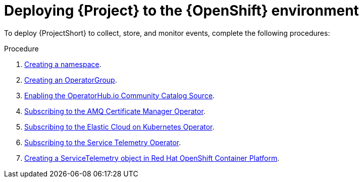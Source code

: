 [id="deploying-stf-to-the-openshift-environment_{context}"]
= Deploying {Project} to the {OpenShift} environment

[role="_abstract"]
To deploy {ProjectShort} to collect, store, and monitor events, complete the following procedures:

.Procedure

. xref:creating-a-namespace_assembly-installing-the-core-components-of-stf[Creating a namespace].
. xref:creating-an-operatorgroup_assembly-installing-the-core-components-of-stf[Creating an OperatorGroup].
. xref:enabling-the-operatorhub-io-community-catalog-source_assembly-installing-the-core-components-of-stf[Enabling the OperatorHub.io Community Catalog Source].
ifeval::["{build}" == "upstream"]
. xref:enabling-infrawatch-catalog-source_assembly-installing-the-core-components-of-stf[Enabling the infrawatch catalog source].
endif::[]
. xref:subscribing-to-the-amq-certificate-manager-operator_assembly-installing-the-core-components-of-stf[Subscribing to the AMQ Certificate Manager Operator].
. xref:subscribing-to-the-elastic-cloud-on-kubernetes-operator_assembly-installing-the-core-components-of-stf[Subscribing to the Elastic Cloud on Kubernetes Operator].
. xref:subscribing-to-the-service-telemetry-operator_assembly-installing-the-core-components-of-stf[Subscribing to the Service Telemetry Operator].
. xref:creating-a-servicetelemetry-object-in-openshift_assembly-installing-the-core-components-of-stf[Creating a ServiceTelemetry object in Red Hat OpenShift Container Platform].
